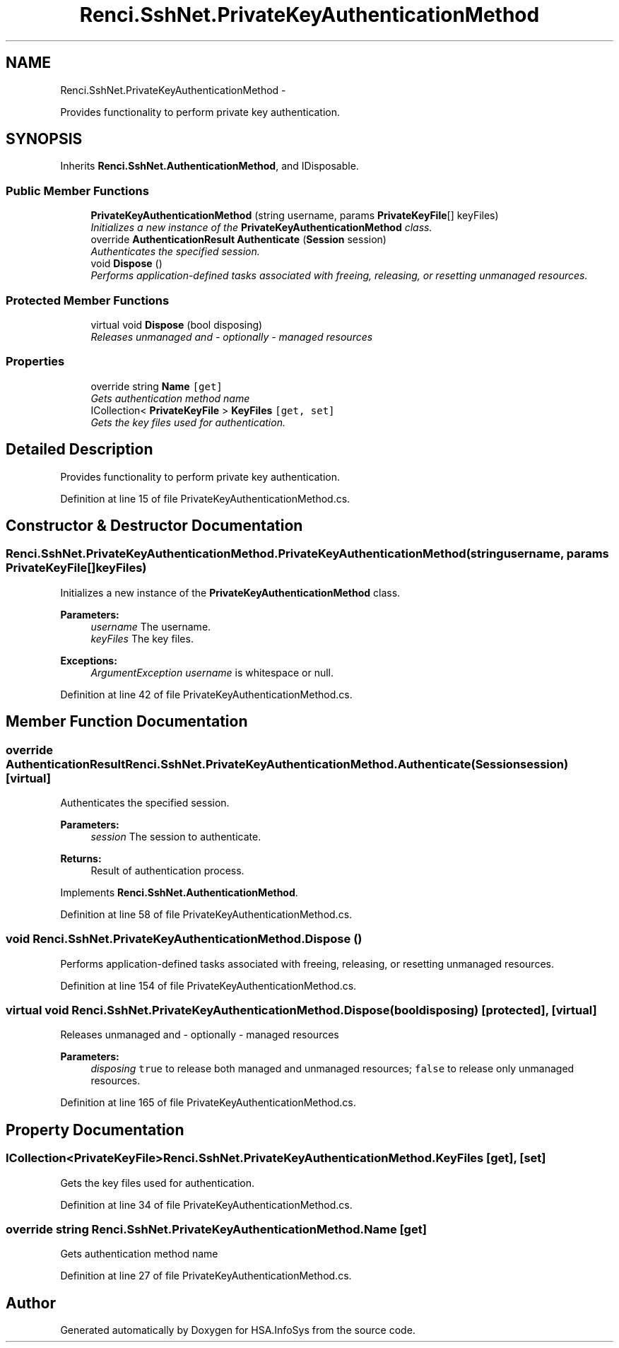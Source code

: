 .TH "Renci.SshNet.PrivateKeyAuthenticationMethod" 3 "Fri Jul 5 2013" "Version 1.0" "HSA.InfoSys" \" -*- nroff -*-
.ad l
.nh
.SH NAME
Renci.SshNet.PrivateKeyAuthenticationMethod \- 
.PP
Provides functionality to perform private key authentication\&.  

.SH SYNOPSIS
.br
.PP
.PP
Inherits \fBRenci\&.SshNet\&.AuthenticationMethod\fP, and IDisposable\&.
.SS "Public Member Functions"

.in +1c
.ti -1c
.RI "\fBPrivateKeyAuthenticationMethod\fP (string username, params \fBPrivateKeyFile\fP[] keyFiles)"
.br
.RI "\fIInitializes a new instance of the \fBPrivateKeyAuthenticationMethod\fP class\&. \fP"
.ti -1c
.RI "override \fBAuthenticationResult\fP \fBAuthenticate\fP (\fBSession\fP session)"
.br
.RI "\fIAuthenticates the specified session\&. \fP"
.ti -1c
.RI "void \fBDispose\fP ()"
.br
.RI "\fIPerforms application-defined tasks associated with freeing, releasing, or resetting unmanaged resources\&. \fP"
.in -1c
.SS "Protected Member Functions"

.in +1c
.ti -1c
.RI "virtual void \fBDispose\fP (bool disposing)"
.br
.RI "\fIReleases unmanaged and - optionally - managed resources \fP"
.in -1c
.SS "Properties"

.in +1c
.ti -1c
.RI "override string \fBName\fP\fC [get]\fP"
.br
.RI "\fIGets authentication method name \fP"
.ti -1c
.RI "ICollection< \fBPrivateKeyFile\fP > \fBKeyFiles\fP\fC [get, set]\fP"
.br
.RI "\fIGets the key files used for authentication\&. \fP"
.in -1c
.SH "Detailed Description"
.PP 
Provides functionality to perform private key authentication\&. 


.PP
Definition at line 15 of file PrivateKeyAuthenticationMethod\&.cs\&.
.SH "Constructor & Destructor Documentation"
.PP 
.SS "Renci\&.SshNet\&.PrivateKeyAuthenticationMethod\&.PrivateKeyAuthenticationMethod (stringusername, params \fBPrivateKeyFile\fP[]keyFiles)"

.PP
Initializes a new instance of the \fBPrivateKeyAuthenticationMethod\fP class\&. 
.PP
\fBParameters:\fP
.RS 4
\fIusername\fP The username\&.
.br
\fIkeyFiles\fP The key files\&.
.RE
.PP
\fBExceptions:\fP
.RS 4
\fIArgumentException\fP \fIusername\fP  is whitespace or null\&.
.RE
.PP

.PP
Definition at line 42 of file PrivateKeyAuthenticationMethod\&.cs\&.
.SH "Member Function Documentation"
.PP 
.SS "override \fBAuthenticationResult\fP Renci\&.SshNet\&.PrivateKeyAuthenticationMethod\&.Authenticate (\fBSession\fPsession)\fC [virtual]\fP"

.PP
Authenticates the specified session\&. 
.PP
\fBParameters:\fP
.RS 4
\fIsession\fP The session to authenticate\&.
.RE
.PP
\fBReturns:\fP
.RS 4
Result of authentication process\&. 
.RE
.PP

.PP
Implements \fBRenci\&.SshNet\&.AuthenticationMethod\fP\&.
.PP
Definition at line 58 of file PrivateKeyAuthenticationMethod\&.cs\&.
.SS "void Renci\&.SshNet\&.PrivateKeyAuthenticationMethod\&.Dispose ()"

.PP
Performs application-defined tasks associated with freeing, releasing, or resetting unmanaged resources\&. 
.PP
Definition at line 154 of file PrivateKeyAuthenticationMethod\&.cs\&.
.SS "virtual void Renci\&.SshNet\&.PrivateKeyAuthenticationMethod\&.Dispose (booldisposing)\fC [protected]\fP, \fC [virtual]\fP"

.PP
Releases unmanaged and - optionally - managed resources 
.PP
\fBParameters:\fP
.RS 4
\fIdisposing\fP \fCtrue\fP to release both managed and unmanaged resources; \fCfalse\fP to release only unmanaged resources\&.
.RE
.PP

.PP
Definition at line 165 of file PrivateKeyAuthenticationMethod\&.cs\&.
.SH "Property Documentation"
.PP 
.SS "ICollection<\fBPrivateKeyFile\fP> Renci\&.SshNet\&.PrivateKeyAuthenticationMethod\&.KeyFiles\fC [get]\fP, \fC [set]\fP"

.PP
Gets the key files used for authentication\&. 
.PP
Definition at line 34 of file PrivateKeyAuthenticationMethod\&.cs\&.
.SS "override string Renci\&.SshNet\&.PrivateKeyAuthenticationMethod\&.Name\fC [get]\fP"

.PP
Gets authentication method name 
.PP
Definition at line 27 of file PrivateKeyAuthenticationMethod\&.cs\&.

.SH "Author"
.PP 
Generated automatically by Doxygen for HSA\&.InfoSys from the source code\&.
